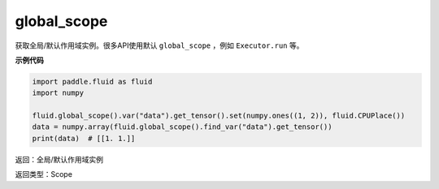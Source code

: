 .. _cn_api_fluid_global_scope:

global_scope
-------------------------------

.. py:function:: paddle.fluid.global_scope()


获取全局/默认作用域实例。很多API使用默认 ``global_scope`` ，例如 ``Executor.run`` 等。

**示例代码**

.. code-block:: python

        import paddle.fluid as fluid
        import numpy

        fluid.global_scope().var("data").get_tensor().set(numpy.ones((1, 2)), fluid.CPUPlace())
        data = numpy.array(fluid.global_scope().find_var("data").get_tensor())
        print(data)  # [[1. 1.]]

返回：全局/默认作用域实例

返回类型：Scope

